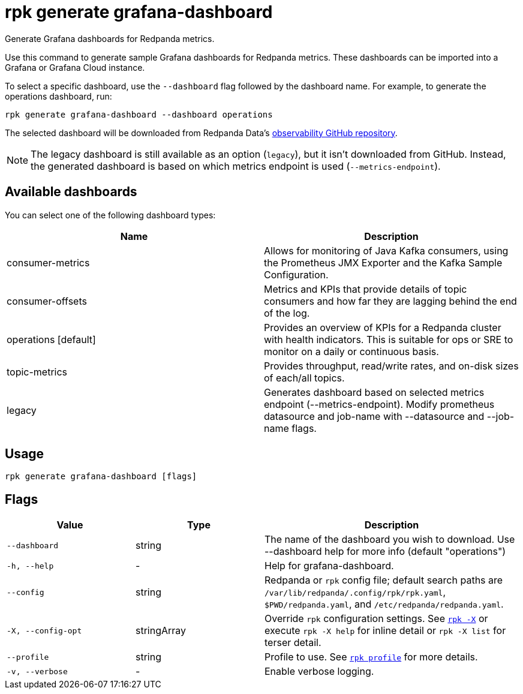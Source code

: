 = rpk generate grafana-dashboard
// tag::single-source[]

Generate Grafana dashboards for Redpanda metrics.

Use this command to generate sample Grafana dashboards for Redpanda metrics.
These dashboards can be imported into a Grafana or Grafana Cloud instance.

To select a specific dashboard, use the `--dashboard` flag followed by the
dashboard name. For example, to generate the operations dashboard, run:

[,bash]
----
rpk generate grafana-dashboard --dashboard operations
----

The selected dashboard will be downloaded from Redpanda Data's https://github.com/redpanda-data/observability[observability GitHub repository^].

NOTE: The legacy dashboard is still available as an option (`legacy`), but it isn't downloaded from GitHub. Instead, the generated dashboard is based on which metrics endpoint is used (`--metrics-endpoint`).

== Available dashboards

You can select one of the following dashboard types:

[cols=",",]
|===
|*Name* |*Description*

|consumer-metrics |Allows for monitoring of Java Kafka consumers, using
the Prometheus JMX Exporter and the Kafka Sample Configuration.

|consumer-offsets |Metrics and KPIs that provide details of topic
consumers and how far they are lagging behind the end of the log.

|operations [default] |Provides an overview of KPIs for a Redpanda
cluster with health indicators. This is suitable for ops or SRE to
monitor on a daily or continuous basis.

|topic-metrics |Provides throughput, read/write rates, and on-disk sizes
of each/all topics.

|legacy |Generates dashboard based on selected metrics endpoint
(--metrics-endpoint). Modify prometheus datasource and job-name with
--datasource and --job-name flags.
|===

== Usage

[,bash]
----
rpk generate grafana-dashboard [flags]
----

== Flags

[cols="1m,1a,2a"]
|===
|*Value* |*Type* |*Description*

|--dashboard |string |The name of the dashboard you wish to download.
Use --dashboard help for more info (default "operations")

|-h, --help |- |Help for grafana-dashboard.

|--config |string |Redpanda or `rpk` config file; default search paths are `/var/lib/redpanda/.config/rpk/rpk.yaml`, `$PWD/redpanda.yaml`, and `/etc/redpanda/redpanda.yaml`.

|-X, --config-opt |stringArray |Override `rpk` configuration settings. See xref:reference:rpk/rpk-x-options.adoc[`rpk -X`] or execute `rpk -X help` for inline detail or `rpk -X list` for terser detail.

|--profile |string |Profile to use. See xref:reference:rpk/rpk-profile.adoc[`rpk profile`] for more details.

|-v, --verbose |- |Enable verbose logging.
|===

// end::single-source[]